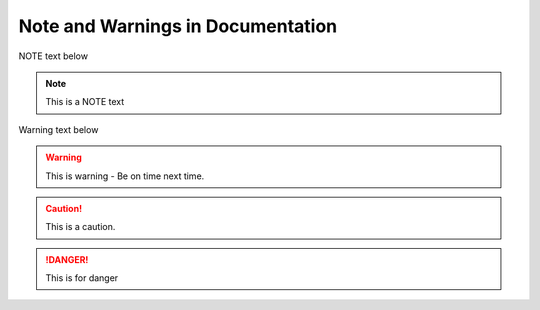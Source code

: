 Note and Warnings in Documentation
##################################

.. The syntax for note is .. note followed by "::"

NOTE text below

.. note::
    This is a NOTE text

Warning text below

.. warning::
    This is warning - Be on time next time. 

.. caution::
    This is a caution.

.. danger::
    This is for danger
